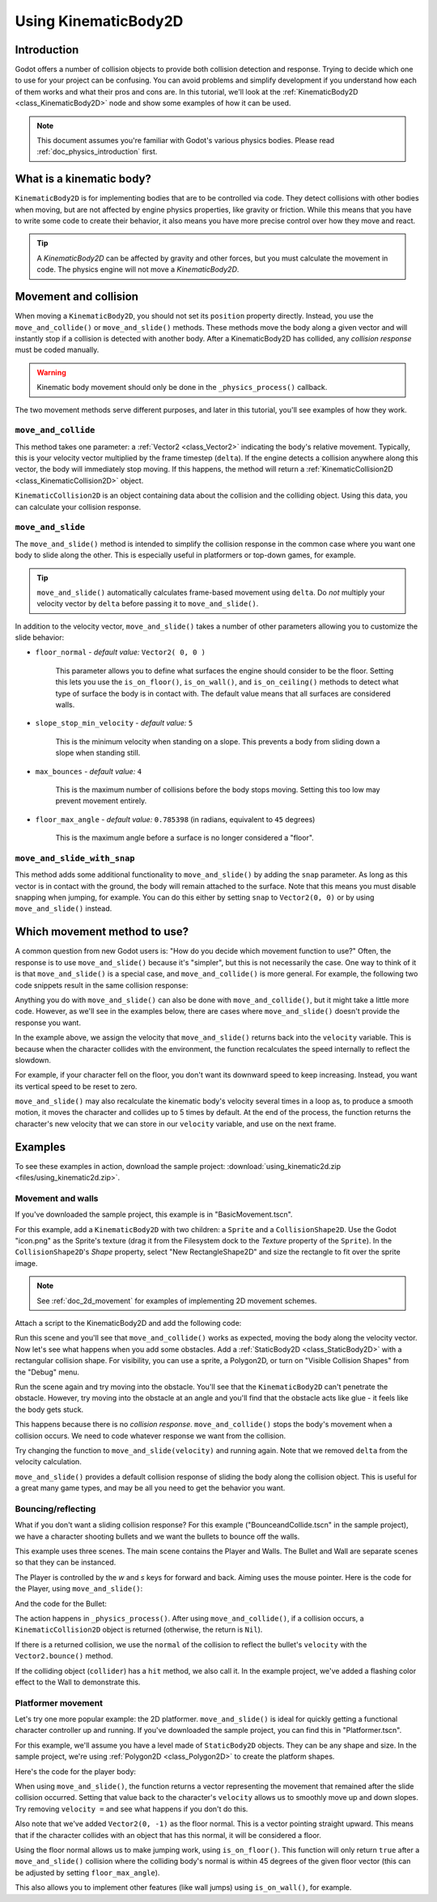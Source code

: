 .. _doc_using_kinematic_body_2d:

Using KinematicBody2D
=====================

Introduction
------------

Godot offers a number of collision objects to provide both collision detection
and response. Trying to decide which one to use for your project can be confusing.
You can avoid problems and simplify development if you understand how each of them
works and what their pros and cons are. In this tutorial, we'll look at the
:ref:`KinematicBody2D <class_KinematicBody2D>` node and show some examples
of how it can be used.

.. note:: This document assumes you're familiar with Godot's various physics
          bodies. Please read :ref:`doc_physics_introduction` first.

What is a kinematic body?
-------------------------

``KinematicBody2D`` is for implementing bodies that are to be controlled via code.
They detect collisions with other bodies when moving, but are not affected by
engine physics properties, like gravity or friction. While this means that you
have to write some code to create their behavior, it also means you have more
precise control over how they move and react.

.. tip:: A `KinematicBody2D` can be affected by gravity and other forces,
        but you must calculate the movement in code. The physics engine will
        not move a `KinematicBody2D`.

Movement and collision
----------------------

When moving a ``KinematicBody2D``, you should not set its ``position`` property
directly. Instead, you use the ``move_and_collide()`` or ``move_and_slide()`` methods.
These methods move the body along a given vector and will instantly stop if
a collision is detected with another body. After a KinematicBody2D has collided,
any *collision response* must be coded manually.

.. warning:: Kinematic body movement should only be done in the ``_physics_process()`` callback.

The two movement methods serve different purposes, and later in this tutorial, you'll
see examples of how they work.

``move_and_collide``
~~~~~~~~~~~~~~~~~~~~

This method takes one parameter: a :ref:`Vector2 <class_Vector2>` indicating the body's
relative movement. Typically, this is your velocity vector multiplied by the
frame timestep (``delta``). If the engine detects a collision anywhere along
this vector, the body will immediately stop moving. If this happens, the
method will return a :ref:`KinematicCollision2D <class_KinematicCollision2D>` object.

``KinematicCollision2D`` is an object containing data about the collision
and the colliding object. Using this data, you can calculate your collision
response.

``move_and_slide``
~~~~~~~~~~~~~~~~~~

The ``move_and_slide()`` method is intended to simplify the collision
response in the common case where you want one body to slide along the other.
This is especially useful in platformers or top-down games, for example.

.. tip:: ``move_and_slide()`` automatically calculates frame-based movement
         using ``delta``. Do *not* multiply your velocity vector by ``delta``
         before passing it to ``move_and_slide()``.

In addition to the velocity vector, ``move_and_slide()`` takes a number of
other parameters allowing you to customize the slide behavior:

- ``floor_normal`` - *default value:* ``Vector2( 0, 0 )``

    This parameter allows you to define what surfaces the engine should consider
    to be the floor. Setting this lets you use the ``is_on_floor()``, ``is_on_wall()``,
    and ``is_on_ceiling()`` methods to detect what type of surface the body is
    in contact with. The default value means that all surfaces are considered walls.

- ``slope_stop_min_velocity`` - *default value:* ``5``

    This is the minimum velocity when standing on a slope. This prevents a body
    from sliding down a slope when standing still.

- ``max_bounces`` - *default value:* ``4``

    This is the maximum number of collisions before the body stops moving. Setting
    this too low may prevent movement entirely.

- ``floor_max_angle`` - *default value:* ``0.785398`` (in radians, equivalent to ``45`` degrees)

    This is the maximum angle before a surface is no longer considered a "floor".

``move_and_slide_with_snap``
~~~~~~~~~~~~~~~~~~~~~~~~~~~~

This method adds some additional functionality to ``move_and_slide()`` by adding
the ``snap`` parameter. As long as this vector is in contact with the ground, the
body will remain attached to the surface. Note that this means you must disable
snapping when jumping, for example. You can do this either by setting ``snap``
to ``Vector2(0, 0)`` or by using ``move_and_slide()`` instead.

Which movement method to use?
-----------------------------

A common question from new Godot users is: "How do you decide which movement
function to use?" Often, the response is to use ``move_and_slide()`` because
it's "simpler", but this is not necessarily the case. One way to think of it
is that ``move_and_slide()`` is a special case, and ``move_and_collide()``
is more general. For example, the following two code snippets result in
the same collision response:

.. image:: img/k2d_compare.gif

.. tabs::
 .. code-tab:: gdscript GDScript

    # using move_and_collide
    var collision = move_and_collide(velocity * delta)
    if collision:
        velocity = velocity.slide(collision.normal)

    # using move_and_slide
    velocity = move_and_slide(velocity)

 .. code-tab:: csharp

    // using MoveAndCollide
    var collision = MoveAndCollide(velocity * delta);
    if (collision != null)
    {
        velocity = velocity.Slide(collision.Normal);
    }
    // using MoveAndSlide
    velocity = MoveAndSlide(velocity);

Anything you do with ``move_and_slide()`` can also be done with ``move_and_collide()``,
but it might take a little more code. However, as we'll see in the examples below,
there are cases where ``move_and_slide()`` doesn't provide the response you want.

In the example above, we assign the velocity that ``move_and_slide()`` returns
back into the ``velocity`` variable. This is because when the character collides
with the environment, the function recalculates the speed internally to reflect
the slowdown.

For example, if your character fell on the floor, you don't want its downward
speed to keep increasing. Instead, you want its vertical speed to be reset to
zero.

``move_and_slide()`` may also recalculate the kinematic body's velocity several
times in a loop as, to produce a smooth motion, it moves the character and
collides up to 5 times by default. At the end of the process, the function
returns the character's new velocity that we can store in our ``velocity``
variable, and use on the next frame.

Examples
--------

To see these examples in action, download the sample project:
:download:`using_kinematic2d.zip <files/using_kinematic2d.zip>`.

Movement and walls
~~~~~~~~~~~~~~~~~~

If you've downloaded the sample project, this example is in "BasicMovement.tscn".

For this example, add a ``KinematicBody2D`` with two children: a ``Sprite`` and a
``CollisionShape2D``. Use the Godot "icon.png" as the Sprite's texture (drag it
from the Filesystem dock to the *Texture* property of the ``Sprite``). In the
``CollisionShape2D``'s *Shape* property, select "New RectangleShape2D" and
size the rectangle to fit over the sprite image.

.. note:: See :ref:`doc_2d_movement` for examples of implementing 2D movement schemes.

Attach a script to the KinematicBody2D and add the following code:

.. tabs::
 .. code-tab:: gdscript GDScript

    extends KinematicBody2D

    var speed = 250
    var velocity = Vector2()

    func get_input():
        # Detect up/down/left/right keystate and only move when pressed.
        velocity = Vector2()
        if Input.is_action_pressed('ui_right'):
            velocity.x += 1
        if Input.is_action_pressed('ui_left'):
            velocity.x -= 1
        if Input.is_action_pressed('ui_down'):
            velocity.y += 1
        if Input.is_action_pressed('ui_up'):
            velocity.y -= 1
        velocity = velocity.normalized() * speed

    func _physics_process(delta):
        get_input()
        move_and_collide(velocity * delta)

 .. code-tab:: csharp

    using Godot;
    using System;

    public class KBExample : KinematicBody2D
    {
        public int Speed = 250;
        private Vector2 _velocity = new Vector2();

        public void GetInput()
        {
            // Detect up/down/left/right keystate and only move when pressed
            _velocity = new Vector2();

            if (Input.IsActionPressed("ui_right"))
                _velocity.x += 1;

            if (Input.IsActionPressed("ui_left"))
                _velocity.x -= 1;

            if (Input.IsActionPressed("ui_down"))
                _velocity.y += 1;

            if (Input.IsActionPressed("ui_up"))
                _velocity.y -= 1;
        }

        public override void _PhysicsProcess(float delta)
        {
            GetInput();
            MoveAndCollide(velocity * delta);
        }
    }


Run this scene and you'll see that ``move_and_collide()`` works as expected, moving
the body along the velocity vector. Now let's see what happens when you add
some obstacles. Add a :ref:`StaticBody2D <class_StaticBody2D>` with a
rectangular collision shape. For visibility, you can use a sprite, a
Polygon2D, or turn on "Visible Collision Shapes" from the "Debug" menu.

Run the scene again and try moving into the obstacle. You'll see that the ``KinematicBody2D``
can't penetrate the obstacle. However, try moving into the obstacle at an angle and
you'll find that the obstacle acts like glue - it feels like the body gets stuck.

This happens because there is no *collision response*. ``move_and_collide()`` stops
the body's movement when a collision occurs. We need to code whatever response we
want from the collision.

Try changing the function to ``move_and_slide(velocity)`` and running again.
Note that we removed ``delta`` from the velocity calculation.

``move_and_slide()`` provides a default collision response of sliding the body along the
collision object. This is useful for a great many game types, and may be all you need
to get the behavior you want.

Bouncing/reflecting
~~~~~~~~~~~~~~~~~~~

What if you don't want a sliding collision response? For this example ("BounceandCollide.tscn"
in the sample project), we have a character shooting bullets and we want the bullets to
bounce off the walls.

This example uses three scenes. The main scene contains the Player and Walls.
The Bullet and Wall are separate scenes so that they can be instanced.

The Player is controlled by the `w` and `s` keys for forward and back. Aiming
uses the mouse pointer. Here is the code for the Player, using ``move_and_slide()``:

.. tabs::
 .. code-tab:: gdscript GDScript

    extends KinematicBody2D

    var Bullet = preload("res://Bullet.tscn")
    var speed = 200
    var velocity = Vector2()

    func get_input():
        # Add these actions in Project Settings -> Input Map.
        velocity = Vector2()
        if Input.is_action_pressed('backward'):
            velocity = Vector2(-speed/3, 0).rotated(rotation)
        if Input.is_action_pressed('forward'):
            velocity = Vector2(speed, 0).rotated(rotation)
        if Input.is_action_just_pressed('mouse_click'):
            shoot()

    func shoot():
        # "Muzzle" is a Position2D placed at the barrel of the gun.
        var b = Bullet.instance()
        b.start($Muzzle.global_position, rotation)
        get_parent().add_child(b)

    func _physics_process(delta):
        get_input()
        var dir = get_global_mouse_position() - global_position
        # Don't move if too close to the mouse pointer.
        if dir.length() > 5:
            rotation = dir.angle()
            velocity = move_and_slide(velocity)

 .. code-tab:: csharp

    using Godot;
    using System;

    public class KBExample : KinematicBody2D
    {
        private PackedScene _bullet = (PackedScene)GD.Load("res://Bullet.tscn");
        public int Speed = 200;
        private Vector2 _velocity = new Vector2();

        public void GetInput()
        {
            // add these actions in Project Settings -> Input Map
            _velocity = new Vector2();
            if (Input.IsActionPressed("backward"))
            {
                _velocity = new Vector2(-speed/3, 0).Rotated(Rotation);
            }
            if (Input.IsActionPressed("forward"))
            {
                _velocity = new Vector2(speed, 0).Rotated(Rotation);
            }
            if (Input.IsActionPressed("mouse_click"))
            {
                Shoot();
            }
        }

        public void Shoot()
        {
            // "Muzzle" is a Position2D placed at the barrel of the gun
            var b = (Bullet)_bullet.Instance();
            b.Start(GetNode<Node2D>("Muzzle").GlobalPosition, Rotation);
            GetParent().AddChild(b);
        }

        public override void _PhysicsProcess(float delta)
        {
            GetInput();
            var dir = GetGlobalMousePosition() - GlobalPosition;
            // Don't move if too close to the mouse pointer
            if (dir.Length() > 5)
            {
                Rotation = dir.Angle();
                _velocity = MoveAndSlide(_velocity);
            }
        }
    }


And the code for the Bullet:

.. tabs::
 .. code-tab:: gdscript GDScript

    extends KinematicBody2D

    var speed = 750
    var velocity = Vector2()

    func start(pos, dir):
        rotation = dir
        position = pos
        velocity = Vector2(speed, 0).rotated(rotation)

    func _physics_process(delta):
        var collision = move_and_collide(velocity * delta)
        if collision:
            velocity = velocity.bounce(collision.normal)
            if collision.collider.has_method("hit"):
                collision.collider.hit()

    func _on_VisibilityNotifier2D_screen_exited():
        queue_free()

 .. code-tab:: csharp

    using Godot;
    using System;

    public class Bullet : KinematicBody2D
    {
        public int Speed = 750;
        private Vector2 _velocity = new Vector2();

        public void Start(Vector2 pos, float dir)
        {
            Rotation = dir;
            Position = pos;
            _velocity = new Vector2(speed, 0).Rotated(Rotation);
        }

        public override void _PhysicsProcess(float delta)
        {
            var collsion = MoveAndCollide(_velocity * delta);
            if (collsion != null)
            {
                _velocity = _velocity.Bounce(collsion.Normal);
                if (collsion.Collider.HasMethod("Hit"))
                {
                    collsion.Collider.Hit();
                }
            }
        }

        public void OnVisibilityNotifier2DScreenExited()
        {
            QueueFree();
        }
    }


The action happens in ``_physics_process()``. After using ``move_and_collide()``, if a
collision occurs, a ``KinematicCollision2D`` object is returned (otherwise, the return
is ``Nil``).

If there is a returned collision, we use the ``normal`` of the collision to reflect
the bullet's ``velocity`` with the ``Vector2.bounce()`` method.

If the colliding object (``collider``) has a ``hit`` method,
we also call it. In the example project, we've added a flashing color effect to
the Wall to demonstrate this.

.. image:: img/k2d_bullet_bounce.gif

Platformer movement
~~~~~~~~~~~~~~~~~~~

Let's try one more popular example: the 2D platformer. ``move_and_slide()``
is ideal for quickly getting a functional character controller up and running.
If you've downloaded the sample project, you can find this in "Platformer.tscn".

For this example, we'll assume you have a level made of ``StaticBody2D`` objects.
They can be any shape and size. In the sample project, we're using
:ref:`Polygon2D <class_Polygon2D>` to create the platform shapes.

Here's the code for the player body:


.. tabs::
 .. code-tab:: gdscript GDScript

    extends KinematicBody2D

    export (int) var run_speed = 100
    export (int) var jump_speed = -400
    export (int) var gravity = 1200

    var velocity = Vector2()
    var jumping = false

    func get_input():
        velocity.x = 0
        var right = Input.is_action_pressed('ui_right')
        var left = Input.is_action_pressed('ui_left')
        var jump = Input.is_action_just_pressed('ui_select')

        if jump and is_on_floor():
            jumping = true
            velocity.y = jump_speed
        if right:
            velocity.x += run_speed
        if left:
            velocity.x -= run_speed

    func _physics_process(delta):
        get_input()
        velocity.y += gravity * delta
        if jumping and is_on_floor():
            jumping = false
        velocity = move_and_slide(velocity, Vector2(0, -1))

 .. code-tab:: csharp

    using Godot;
    using System;

    public class KBExample : KinematicBody2D
    {
        [Export] public int RunSpeed = 100;
        [Export] public int JumpSpeed = -400;
        [Export] public int Gravity = 1200;

        Vector2 velocity = new Vector2();
        bool jumping = false;

        public void GetInput()
        {
            velocity.x = 0;
            bool right = Input.IsActionPressed("ui_right");
            bool left = Input.IsActionPressed("ui_left");
            bool jump = Input.IsActionPressed("ui_select");

            if (jump && IsOnFloor())
            {
                jumping = true;
                velocity.y = JumpSpeed;
            }

            if (right)
                velocity.x += RunSpeed;
            if (left)
                velocity.x -= RunSpeed;
        }

        public override void _PhysicsProcess(float delta)
        {
            GetInput();
            velocity.y += Gravity * delta;
            if (jumping && IsOnFloor())
                jumping = false;
            velocity = MoveAndSlide(velocity, new Vector2(0, -1));
        }
    }

.. image:: img/k2d_platform.gif

When using ``move_and_slide()``, the function returns a vector representing the
movement that remained after the slide collision occurred. Setting that value back
to the character's ``velocity`` allows us to smoothly move up and down slopes. Try
removing ``velocity =`` and see what happens if you don't do this.

Also note that we've added ``Vector2(0, -1)`` as the floor normal. This is a vector
pointing straight upward. This means that if the character collides with an object
that has this normal, it will be considered a floor.

Using the floor normal allows us to make jumping work, using ``is_on_floor()``. This
function will only return ``true`` after a ``move_and_slide()`` collision where the
colliding body's normal is within 45 degrees of the given floor vector (this can
be adjusted by setting ``floor_max_angle``).

This also allows you to implement other features (like wall jumps) using ``is_on_wall()``,
for example.
